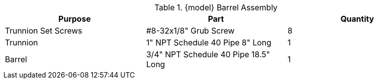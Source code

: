 .{model} Barrel Assembly
|===
|Purpose|Part|Quantity

|Trunnion Set Screws
|#8-32x1/8" Grub Screw
|8

|Trunnion
|1" NPT Schedule 40 Pipe 8" Long
|1

|Barrel
|3/4" NPT Schedule 40 Pipe 18.5" Long
|1
|===
